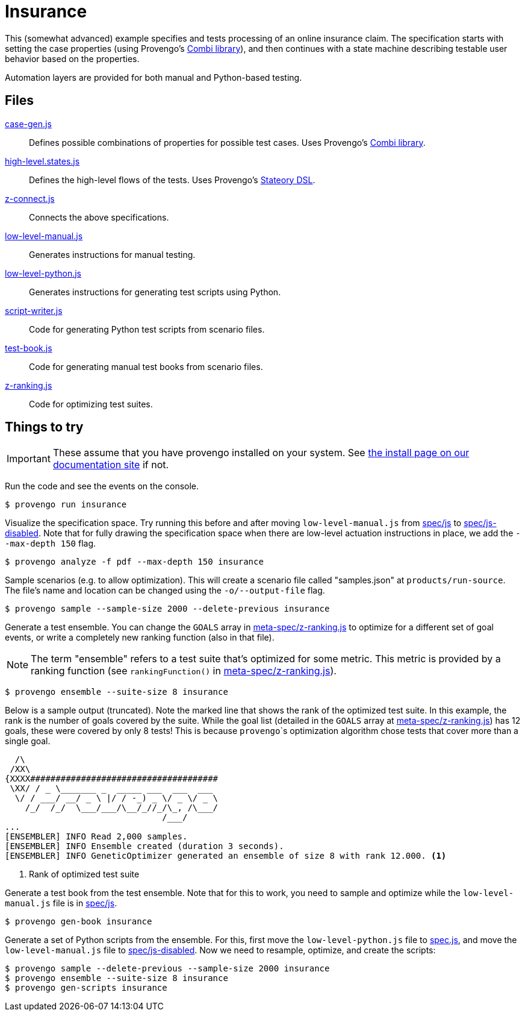 ifndef::env-github[:icons: font]
ifdef::env-github[]
:status:
:outfilesuffix: .adoc
:caution-caption: :bangbang:
:important-caption: :exclamation:
:note-caption: :point_right:
:tip-caption: :bulb:
:warning-caption: :warning:
endif::[]

# Insurance

This (somewhat advanced) example specifies and tests processing of an online insurance claim. The specification starts with setting the case properties (using Provengo's https://docs.provengo.tech/main/site/ProvengoCli/0.9.5/installation.html[Combi library]), and then continues with a state machine describing testable user behavior based on the properties. 

Automation layers are provided for both manual and Python-based testing.

## Files

link:spec/js/case-gen.js[case-gen.js]::
    Defines possible combinations of properties for possible test cases. Uses Provengo's https://docs.provengo.tech/main/site/ProvengoCli/0.9.5/installation.html[Combi library].
link:spec/js/high-level.states.js[high-level.states.js]::
    Defines the high-level flows of the tests. Uses Provengo's https://docs.provengo.tech/main/site/ProvengoCli/0.9.5/dsls/stateory.html[Stateory DSL].
link:spec/js/z-connect.js[z-connect.js]::
    Connects the above specifications.
link:spec/js/low-level-manual.js[low-level-manual.js]::
    Generates instructions for manual testing.
link:spec/js-disabled/low-level-python.js[low-level-python.js]::
    Generates instructions for generating test scripts using Python.
link:meta-spec/script-writer.js[script-writer.js]::
    Code for generating Python test scripts from scenario files.
link:meta-spec/test-book.js[test-book.js]::
    Code for generating manual test books from scenario files.
link:meta-spec/z-ranking.js[z-ranking.js]::
    Code for optimizing test suites.

## Things to try

IMPORTANT: These assume that you have provengo installed on your system. See https://docs.provengo.tech/main/site/ProvengoCli/0.9.5/installation.html[the install page on our documentation site] if not.

Run the code and see the events on the console.

[code, bash]
----
$ provengo run insurance
----

Visualize the specification space. Try running this before and after moving `low-level-manual.js` from link:spec/js[] to link:spec/js-disabled[]. Note that for fully drawing the specification space when there are low-level actuation instructions in place, we add the `--max-depth 150` flag.

[code, bash]
----
$ provengo analyze -f pdf --max-depth 150 insurance
----

Sample scenarios (e.g. to allow optimization). This will create a scenario file called "samples.json" at `products/run-source`. The file's name and location can be changed using the `-o/--output-file` flag.

[code, bash]
----
$ provengo sample --sample-size 2000 --delete-previous insurance
----

Generate a test ensemble. You can change the `GOALS` array in link:meta-spec/z-ranking.js[] to optimize for a different set of goal events, or write a completely new ranking function (also in that file).

NOTE: The term "ensemble" refers to a test suite that's optimized for some metric. This metric is provided by a ranking function (see `rankingFunction()` in link:meta-spec/z-ranking.js[]).

[code, bash]
----
$ provengo ensemble --suite-size 8 insurance
----

Below is a sample output (truncated). Note the marked line that shows the rank of the optimized test suite. In this example, the rank is the number of goals covered by the suite. While the goal list (detailed in the `GOALS` array at link:meta-spec/z-ranking.js[]) has 12 goals, these were covered by only 8 tests! This is because ``provengo```s optimization algorithm chose tests that cover more than a single goal.

[code, bash]
----
  /\
 /XX\
{XXXX#####################################
 \XX/ / _ \_______ _  _____ ___  ___  ___
  \/ / ___/ __/ _ \ |/ / -_) _ \/ _ \/ _ \
    /_/  /_/  \___/___/\__/_//_/\_, /\___/
                               /___/
...
[ENSEMBLER] INFO Read 2,000 samples.
[ENSEMBLER] INFO Ensemble created (duration 3 seconds).
[ENSEMBLER] INFO GeneticOptimizer generated an ensemble of size 8 with rank 12.000. <.>
----
<.> Rank of optimized test suite

Generate a test book from the test ensemble. Note that for this to work, you need to sample and optimize while the `low-level-manual.js` file is in link:spec/js[].

[code, bash]
----
$ provengo gen-book insurance
----

Generate a set of Python scripts from the ensemble. For this, first move the `low-level-python.js` file to link:spec.js[], and move the `low-level-manual.js` file to link:spec/js-disabled[]. Now we need to resample, optimize, and create the scripts:

[code, bash]
----
$ provengo sample --delete-previous --sample-size 2000 insurance
$ provengo ensemble --suite-size 8 insurance
$ provengo gen-scripts insurance
----


